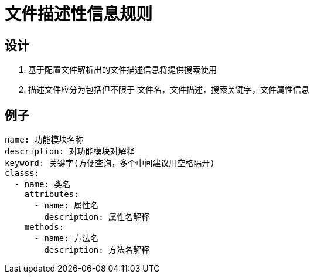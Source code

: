 = 文件描述性信息规则

== 设计
. 基于配置文件解析出的文件描述信息将提供搜索使用
. 描述文件应分为包括但不限于 文件名，文件描述，搜索关键字，文件属性信息

== 例子
```
name: 功能模块名称
description: 对功能模块对解释
keyword: 关键字(方便查询，多个中间建议用空格隔开)
classs:
  - name: 类名
    attributes:
      - name: 属性名
        description: 属性名解释
    methods:
      - name: 方法名
        description: 方法名解释

```


